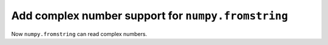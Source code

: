 Add complex number support for ``numpy.fromstring``
---------------------------------------------------
Now ``numpy.fromstring`` can read complex numbers.
